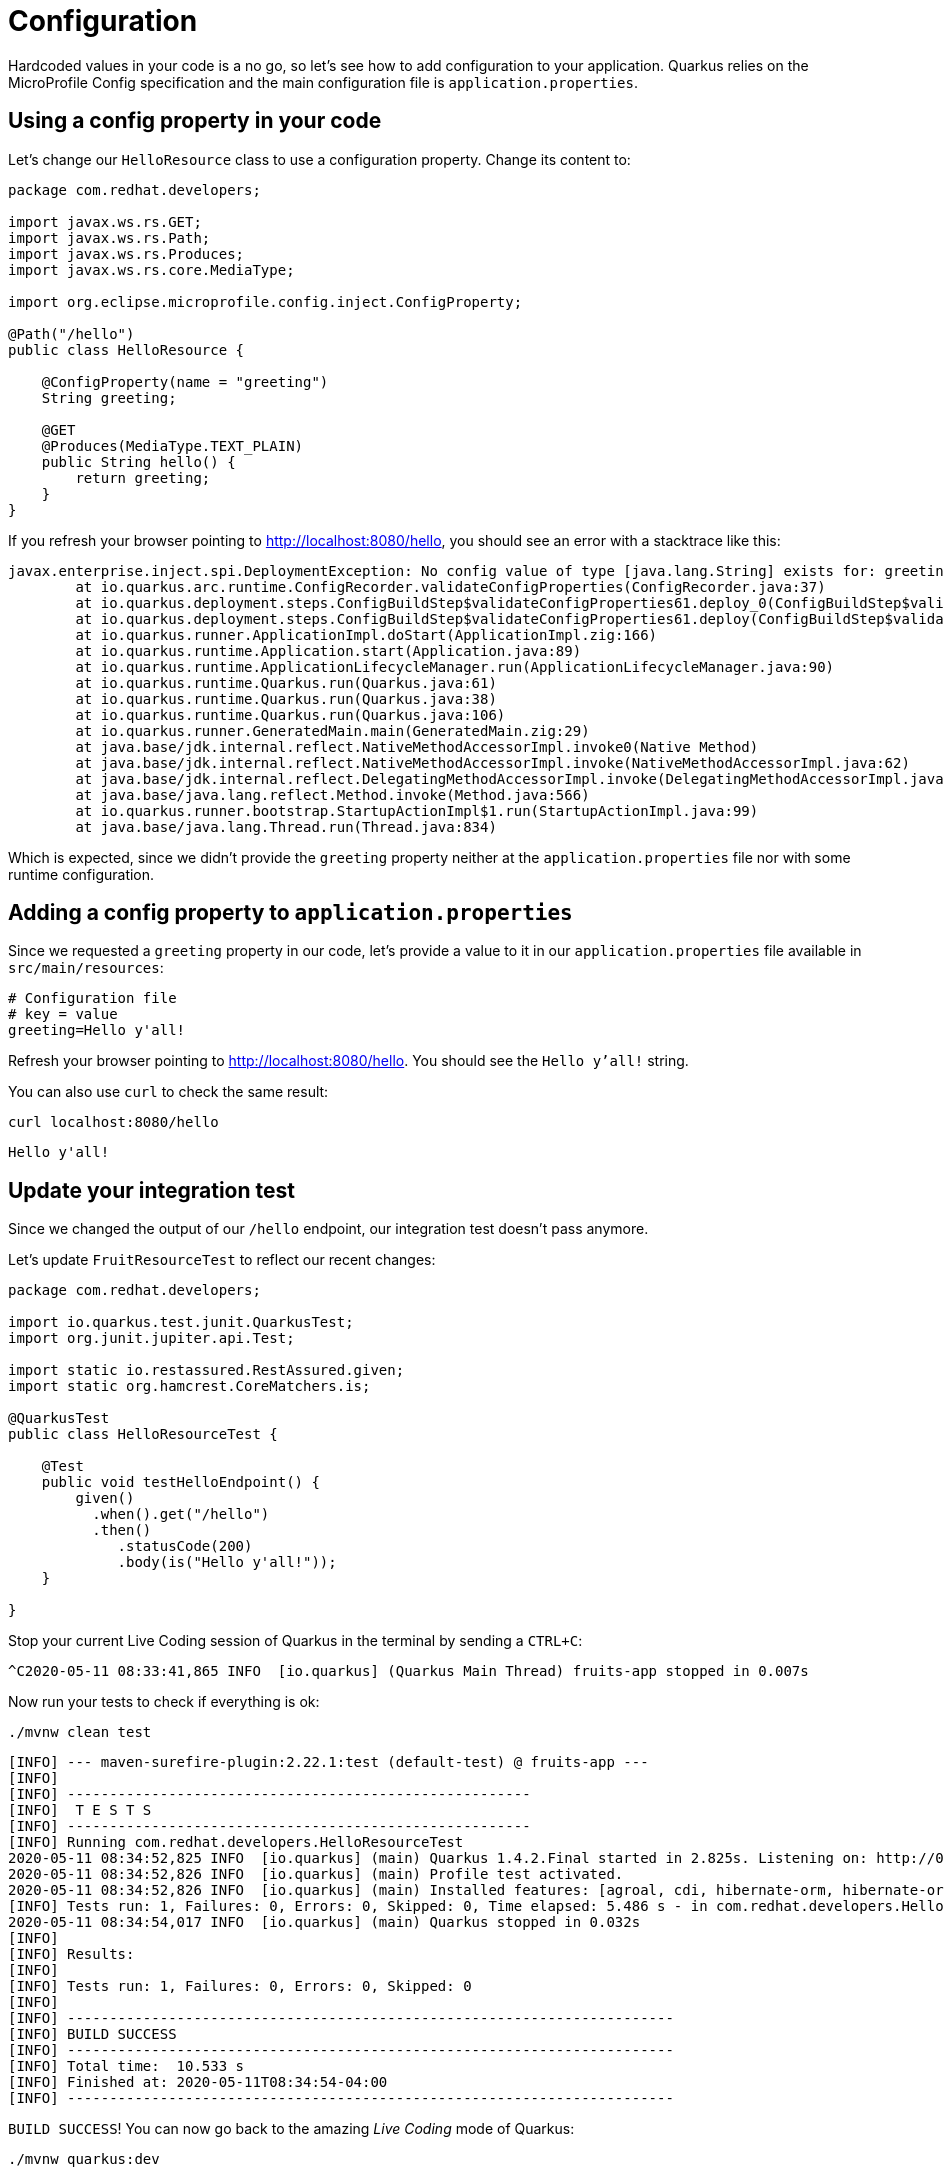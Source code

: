 = Configuration

:project-name: fruits-app

Hardcoded values in your code is a no go, so let's see how to add configuration to your application. 
Quarkus relies on the MicroProfile Config specification and the main configuration file is  `application.properties`.

== Using a config property in your code

Let's change our `HelloResource` class to use a configuration property. Change its content to:

[.console-input]
[source,java]
----
package com.redhat.developers;

import javax.ws.rs.GET;
import javax.ws.rs.Path;
import javax.ws.rs.Produces;
import javax.ws.rs.core.MediaType;

import org.eclipse.microprofile.config.inject.ConfigProperty;

@Path("/hello")
public class HelloResource {

    @ConfigProperty(name = "greeting")
    String greeting;

    @GET
    @Produces(MediaType.TEXT_PLAIN)
    public String hello() {
        return greeting;
    }
}
----

If you refresh your browser pointing to http://localhost:8080/hello[window="_blank"], you should see an error with a stacktrace like this:

[.console-output]
[source,text]
----
javax.enterprise.inject.spi.DeploymentException: No config value of type [java.lang.String] exists for: greeting
	at io.quarkus.arc.runtime.ConfigRecorder.validateConfigProperties(ConfigRecorder.java:37)
	at io.quarkus.deployment.steps.ConfigBuildStep$validateConfigProperties61.deploy_0(ConfigBuildStep$validateConfigProperties61.zig:120)
	at io.quarkus.deployment.steps.ConfigBuildStep$validateConfigProperties61.deploy(ConfigBuildStep$validateConfigProperties61.zig:36)
	at io.quarkus.runner.ApplicationImpl.doStart(ApplicationImpl.zig:166)
	at io.quarkus.runtime.Application.start(Application.java:89)
	at io.quarkus.runtime.ApplicationLifecycleManager.run(ApplicationLifecycleManager.java:90)
	at io.quarkus.runtime.Quarkus.run(Quarkus.java:61)
	at io.quarkus.runtime.Quarkus.run(Quarkus.java:38)
	at io.quarkus.runtime.Quarkus.run(Quarkus.java:106)
	at io.quarkus.runner.GeneratedMain.main(GeneratedMain.zig:29)
	at java.base/jdk.internal.reflect.NativeMethodAccessorImpl.invoke0(Native Method)
	at java.base/jdk.internal.reflect.NativeMethodAccessorImpl.invoke(NativeMethodAccessorImpl.java:62)
	at java.base/jdk.internal.reflect.DelegatingMethodAccessorImpl.invoke(DelegatingMethodAccessorImpl.java:43)
	at java.base/java.lang.reflect.Method.invoke(Method.java:566)
	at io.quarkus.runner.bootstrap.StartupActionImpl$1.run(StartupActionImpl.java:99)
	at java.base/java.lang.Thread.run(Thread.java:834)
----

Which is expected, since we didn't provide the `greeting` property neither at the `application.properties` file nor with some runtime configuration.

== Adding a config property to `application.properties`

Since we requested a `greeting` property in our code, let's provide a value to it in our `application.properties` file available in `src/main/resources`:

[.console-input]
[source,properties]
----
# Configuration file
# key = value
greeting=Hello y'all!
----

Refresh your browser pointing to http://localhost:8080/hello[window="_blank"]. You should see the `Hello y'all!` string.

You can also use `curl` to check the same result:

[.console-input]
[source,bash]
----
curl localhost:8080/hello
----

[.console-output]
[source,text]
----
Hello y'all!
----

== Update your integration test

Since we changed the output of our `/hello` endpoint, our integration test doesn't pass anymore.

Let's update `FruitResourceTest` to reflect our recent changes:

[.console-input]
[source,java]
----
package com.redhat.developers;

import io.quarkus.test.junit.QuarkusTest;
import org.junit.jupiter.api.Test;

import static io.restassured.RestAssured.given;
import static org.hamcrest.CoreMatchers.is;

@QuarkusTest
public class HelloResourceTest {

    @Test
    public void testHelloEndpoint() {
        given()
          .when().get("/hello")
          .then()
             .statusCode(200)
             .body(is("Hello y'all!"));
    }

}
----

Stop your current Live Coding session of Quarkus in the terminal by sending a `CTRL+C`:

[.console-output]
[source,text]
----
^C2020-05-11 08:33:41,865 INFO  [io.quarkus] (Quarkus Main Thread) fruits-app stopped in 0.007s
----

Now run your tests to check if everything is ok:

[.console-input]
[source,bash]
----
./mvnw clean test
----

[.console-output]
[source,text]
----
[INFO] --- maven-surefire-plugin:2.22.1:test (default-test) @ fruits-app ---
[INFO]
[INFO] -------------------------------------------------------
[INFO]  T E S T S
[INFO] -------------------------------------------------------
[INFO] Running com.redhat.developers.HelloResourceTest
2020-05-11 08:34:52,825 INFO  [io.quarkus] (main) Quarkus 1.4.2.Final started in 2.825s. Listening on: http://0.0.0.0:8081
2020-05-11 08:34:52,826 INFO  [io.quarkus] (main) Profile test activated.
2020-05-11 08:34:52,826 INFO  [io.quarkus] (main) Installed features: [agroal, cdi, hibernate-orm, hibernate-orm-panache, jdbc-h2, kubernetes, narayana-jta, resteasy, resteasy-jackson, resteasy-jsonb, smallrye-openapi, spring-data-jpa, spring-di, spring-web, swagger-ui]
[INFO] Tests run: 1, Failures: 0, Errors: 0, Skipped: 0, Time elapsed: 5.486 s - in com.redhat.developers.HelloResourceTest
2020-05-11 08:34:54,017 INFO  [io.quarkus] (main) Quarkus stopped in 0.032s
[INFO]
[INFO] Results:
[INFO]
[INFO] Tests run: 1, Failures: 0, Errors: 0, Skipped: 0
[INFO]
[INFO] ------------------------------------------------------------------------
[INFO] BUILD SUCCESS
[INFO] ------------------------------------------------------------------------
[INFO] Total time:  10.533 s
[INFO] Finished at: 2020-05-11T08:34:54-04:00
[INFO] ------------------------------------------------------------------------
----

`BUILD SUCCESS`! You can now go back to the amazing _Live Coding_ mode of Quarkus:

[.console-input]
[source,bash]
----
./mvnw quarkus:dev
----
